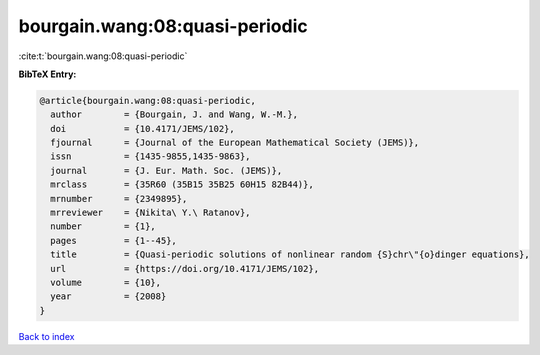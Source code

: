bourgain.wang:08:quasi-periodic
===============================

:cite:t:`bourgain.wang:08:quasi-periodic`

**BibTeX Entry:**

.. code-block:: bibtex

   @article{bourgain.wang:08:quasi-periodic,
     author        = {Bourgain, J. and Wang, W.-M.},
     doi           = {10.4171/JEMS/102},
     fjournal      = {Journal of the European Mathematical Society (JEMS)},
     issn          = {1435-9855,1435-9863},
     journal       = {J. Eur. Math. Soc. (JEMS)},
     mrclass       = {35R60 (35B15 35B25 60H15 82B44)},
     mrnumber      = {2349895},
     mrreviewer    = {Nikita\ Y.\ Ratanov},
     number        = {1},
     pages         = {1--45},
     title         = {Quasi-periodic solutions of nonlinear random {S}chr\"{o}dinger equations},
     url           = {https://doi.org/10.4171/JEMS/102},
     volume        = {10},
     year          = {2008}
   }

`Back to index <../By-Cite-Keys.html>`_
